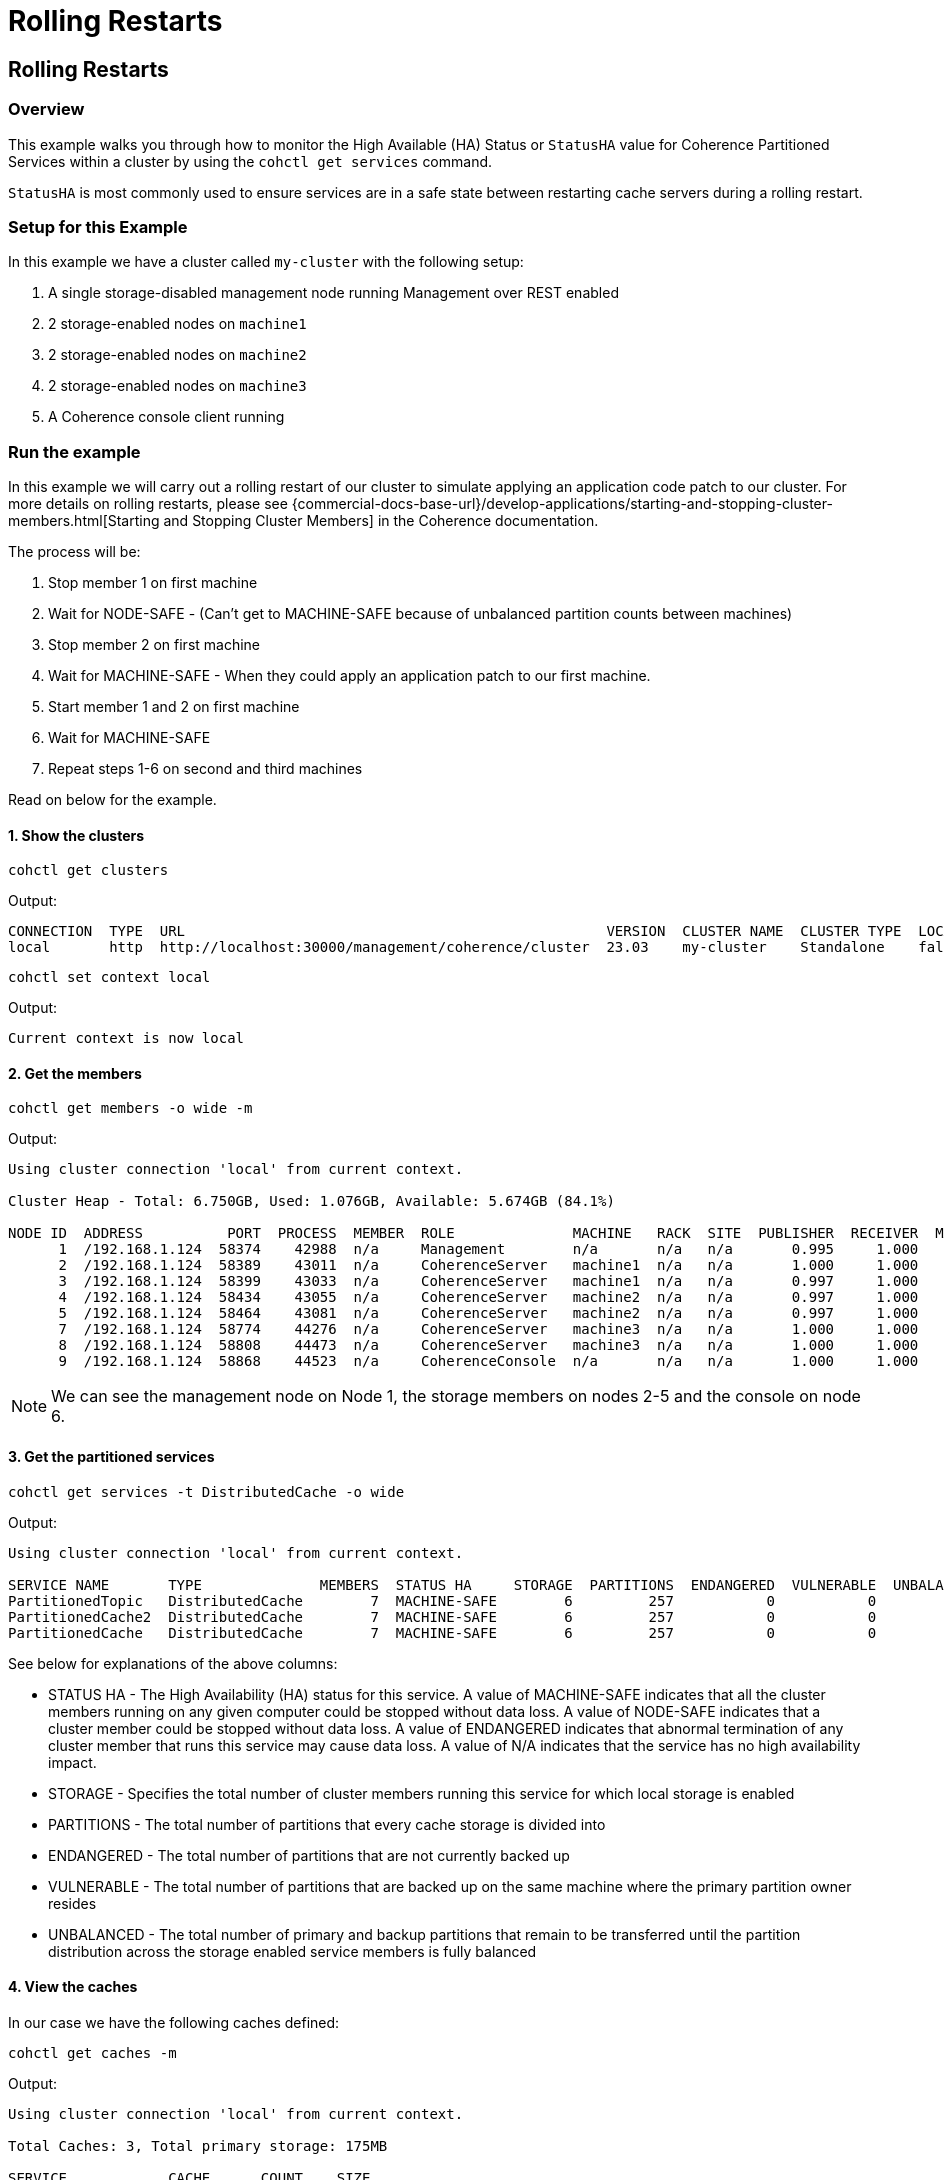 ///////////////////////////////////////////////////////////////////////////////

    Copyright (c) 2021, 2023 Oracle and/or its affiliates.
    Licensed under the Universal Permissive License v 1.0 as shown at
    https://oss.oracle.com/licenses/upl.

///////////////////////////////////////////////////////////////////////////////

= Rolling Restarts

== Rolling Restarts

=== Overview

This example walks you through how to monitor the High Available (HA) Status or `StatusHA`
value for Coherence Partitioned Services within a cluster by using the `cohctl get services` command.

`StatusHA` is most commonly used to ensure services are in a
safe state between restarting cache servers during a rolling restart.

=== Setup for this Example

In this example we have a cluster called `my-cluster` with the following setup:

1. A single storage-disabled management node running Management over REST enabled
2. 2 storage-enabled nodes on `machine1`
3. 2 storage-enabled nodes on `machine2`
4. 2 storage-enabled nodes on `machine3`
5. A Coherence console client running

=== Run the example

In this example we will carry out a rolling restart of our cluster to simulate applying an application code patch to
our cluster. For more details on rolling restarts, please see {commercial-docs-base-url}/develop-applications/starting-and-stopping-cluster-members.html[Starting and Stopping Cluster Members] in the Coherence documentation.

The process will be:

1. Stop member 1 on first machine
2. Wait for NODE-SAFE - (Can't get to MACHINE-SAFE because of unbalanced partition counts between machines)
3. Stop member 2 on first machine
4. Wait for MACHINE-SAFE - When they could apply an application patch to our first machine.
5. Start member 1 and 2 on first machine
6. Wait for MACHINE-SAFE
7. Repeat steps 1-6 on second and third machines

Read on below for the example.

==== 1. Show the clusters

[source,bash]
----
cohctl get clusters
----
Output:
[source,bash]
----
CONNECTION  TYPE  URL                                                  VERSION  CLUSTER NAME  CLUSTER TYPE  LOCAL
local       http  http://localhost:30000/management/coherence/cluster  23.03    my-cluster    Standalone    false
----

[source,bash]
----
cohctl set context local
----
Output:
[source,bash]
----
Current context is now local
----

==== 2. Get the members

[source,bash]
----
cohctl get members -o wide -m
----
Output:
[source,bash]
----
Using cluster connection 'local' from current context.

Cluster Heap - Total: 6.750GB, Used: 1.076GB, Available: 5.674GB (84.1%)

NODE ID  ADDRESS          PORT  PROCESS  MEMBER  ROLE              MACHINE   RACK  SITE  PUBLISHER  RECEIVER  MAX HEAP  USED HEAP  AVAIL HEAP
      1  /192.168.1.124  58374    42988  n/a     Management        n/a       n/a   n/a       0.995     1.000    512 MB      53 MB      459 MB
      2  /192.168.1.124  58389    43011  n/a     CoherenceServer   machine1  n/a   n/a       1.000     1.000   1024 MB     307 MB      717 MB
      3  /192.168.1.124  58399    43033  n/a     CoherenceServer   machine1  n/a   n/a       0.997     1.000   1024 MB     140 MB      884 MB
      4  /192.168.1.124  58434    43055  n/a     CoherenceServer   machine2  n/a   n/a       0.997     1.000   1024 MB     175 MB      849 MB
      5  /192.168.1.124  58464    43081  n/a     CoherenceServer   machine2  n/a   n/a       0.997     1.000   1024 MB     184 MB      840 MB
      7  /192.168.1.124  58774    44276  n/a     CoherenceServer   machine3  n/a   n/a       1.000     1.000   1024 MB     124 MB      900 MB
      8  /192.168.1.124  58808    44473  n/a     CoherenceServer   machine3  n/a   n/a       1.000     1.000   1024 MB      97 MB      927 MB
      9  /192.168.1.124  58868    44523  n/a     CoherenceConsole  n/a       n/a   n/a       1.000     1.000    256 M       22 MB      234 MB
----

NOTE: We can see the management node on Node 1, the storage members on nodes 2-5 and the console on node 6.

==== 3. Get the partitioned services

[source,bash]
----
cohctl get services -t DistributedCache -o wide
----
Output:
[source,bash]
----
Using cluster connection 'local' from current context.

SERVICE NAME       TYPE              MEMBERS  STATUS HA     STORAGE  PARTITIONS  ENDANGERED  VULNERABLE  UNBALANCED  STATUS
PartitionedTopic   DistributedCache        7  MACHINE-SAFE        6         257           0           0           0  Safe
PartitionedCache2  DistributedCache        7  MACHINE-SAFE        6         257           0           0           0  Safe
PartitionedCache   DistributedCache        7  MACHINE-SAFE        6         257           0           0           0  Safe
----

See below for explanations of the above columns:

* STATUS HA - The High Availability (HA) status for this service. A value of MACHINE-SAFE indicates that all the cluster members running on any given computer could be stopped without data loss. A value of NODE-SAFE indicates that a cluster member could be stopped without data loss. A value of ENDANGERED indicates that abnormal termination of any cluster member that runs this service may cause data loss. A value of N/A indicates that the service has no high availability impact.
* STORAGE - Specifies the total number of cluster members running this service for which local storage is enabled
* PARTITIONS - The total number of partitions that every cache storage is divided into
* ENDANGERED - The total number of partitions that are not currently backed up
* VULNERABLE - The total number of partitions that are backed up on the same machine where the primary partition owner resides
* UNBALANCED - The total number of primary and backup partitions that remain to be transferred until the partition distribution across the storage enabled service members is fully balanced

==== 4. View the caches

In our case we have the following caches defined:

[source,bash]
----
cohctl get caches -m
----
Output:
[source,bash]
----
Using cluster connection 'local' from current context.

Total Caches: 3, Total primary storage: 175MB

SERVICE            CACHE      COUNT    SIZE
PartitionedCache   tim        1,000    9 MB
PartitionedCache2  test-1   100,000  110 MB
PartitionedCache2  test-2    50,000   55 MB
----

NOTE: You can use the `-o wide` to display more information.

==== 5. Start watching the services

[source,bash]
----
cohctl get services -t DistributedCache -w -o wide
----

NOTE: The above will continue watching the services. Keep this open in a separate terminal.

==== 6. Carry out a rolling restart of the cluster.

With the above command running in a separate terminal, carry out the following for each machine and watch for the StatusHA values.

1. Stop member 1 on first machine
2. Wait for NODE-SAFE - When stopping the first cache server, you may observe the service StatusHA go to ENDANGERED straight after Coherence detects the failure and starts the rebalancing. When the StatusHA returns to NODE-SAFE, and unbalanced partitions are zero, you can continue.
3. Stop member 2 on first machine
4. Wait for MACHINE-SAFE - We will pretend to apply the software patch.
5. Start member 1 and 2 on first machine
6. Wait for MACHINE-SAFE
7. Repeat steps 1-6 on second and third machines

=== Scripting the Rolling Redeploy

The Coherence CLI cannot directly start or stop members, but can be use in scripts to detect when services have reached a certain state.

You can use the `-a MACHINE-SAFE` option of `get services` to wait up to the timeout value (default to 60 seconds), for the StatusHA
to be equal or greater that the value you specified. If it reaches this value in the timeout, the command will return 0 exit code but if
it does not, then a return code of 1 is returned.

The following example would wait up to 60 seconds for DistributedCache services to be MACHINE-SAFE.

[source,bash]
----
cohctl get services -t DistributedCache -w -a MACHINE-SAFE
----

== See Also

* <<docs/reference/20_services.adoc,Services>>
* {commercial-docs-base-url}/develop-applications/starting-and-stopping-cluster-members.html[Starting and Stopping Cluster Members]
* {commercial-docs-base-url}/manage/oracle-coherence-mbeans-reference.html[Coherence MBean Reference]
